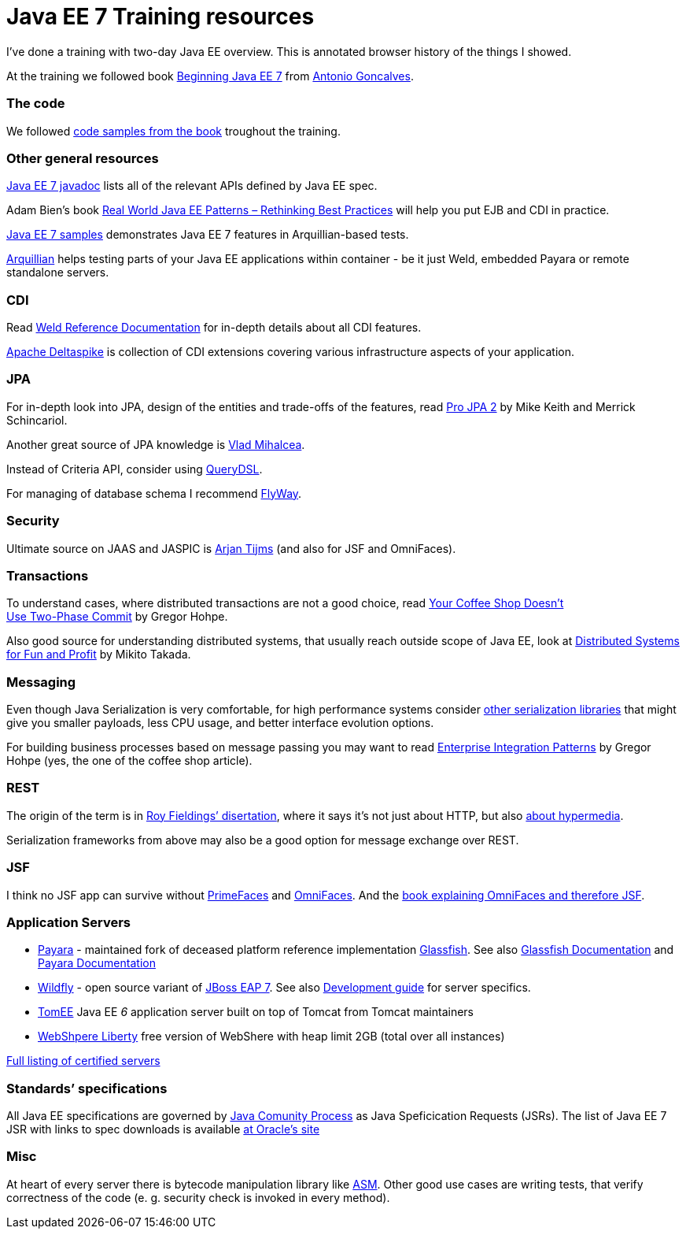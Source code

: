 # Java EE 7 Training resources
:published_at: 2016-08-26
:hp-tags: Java EE

I've done a training with two-day Java EE overview. This is annotated browser history of the things I showed.

At the training we followed book http://www.apress.com/9781430246268[Beginning Java EE 7] from https://antoniogoncalves.org/[Antonio Goncalves].

[[the-code]]
The code
~~~~~~~~

We followed https://github.com/agoncal/agoncal-book-javaee7[code samples
from the book] troughout the training.

[[other-general-resources]]
Other general resources
~~~~~~~~~~~~~~~~~~~~~~~

http://docs.oracle.com/javaee/7/api/index.html[Java EE 7 javadoc] lists
all of the relevant APIs defined by Java EE spec.

Adam Bien’s book http://realworldpatterns.com/[Real World Java EE
Patterns – Rethinking Best Practices] will help you put EJB and CDI in
practice.

https://github.com/javaee-samples/javaee7-samples[Java EE 7 samples]
demonstrates Java EE 7 features in Arquillian-based tests.

http://arquillian.org/[Arquillian] helps testing parts of your Java EE
applications within container - be it just Weld, embedded Payara or
remote standalone servers.

[[cdi]]
CDI
~~~

Read http://docs.jboss.org/weld/reference/latest/en-US/html/[Weld
Reference Documentation] for in-depth details about all CDI features.

https://deltaspike.apache.org/[Apache Deltaspike] is collection of CDI
extensions covering various infrastructure aspects of your application.

[[jpa]]
JPA
~~~

For in-depth look into JPA, design of the entities and trade-offs of the
features, read http://www.apress.com/9781430219569[Pro JPA 2] by Mike
Keith and Merrick Schincariol.

Another great source of JPA knowledge is https://vladmihalcea.com/[Vlad
Mihalcea].

Instead of Criteria API, consider using
http://www.querydsl.com/[QueryDSL].

For managing of database schema I recommend
https://flywaydb.org/[FlyWay].

[[security]]
Security
~~~~~~~~

Ultimate source on JAAS and JASPIC is
http://arjan-tijms.omnifaces.org/[Arjan Tijms] (and also for JSF and
OmniFaces).

[[transactions]]
Transactions
~~~~~~~~~~~~

To understand cases, where distributed transactions are not a good
choice, read
http://www.enterpriseintegrationpatterns.com/docs/IEEE_Software_Design_2PC.pdf[Your
Coffee Shop Doesn’t +
Use Two-Phase Commit] by Gregor Hohpe.

Also good source for understanding distributed systems, that usually
reach outside scope of Java EE, look at
http://book.mixu.net/distsys/single-page.html[Distributed Systems for
Fun and Profit] by Mikito Takada.

[[messaging]]
Messaging
~~~~~~~~~

Even though Java Serialization is very comfortable, for high performance
systems consider https://github.com/eishay/jvm-serializers/wiki[other
serialization libraries] that might give you smaller payloads, less CPU
usage, and better interface evolution options.

For building business processes based on message passing you may want to
read
https://books.google.sk/books/about/Enterprise_Integration_Patterns.html?id=qqB7nrrna_sC&source=kp_cover&redir_esc=y[Enterprise
Integration Patterns] by Gregor Hohpe (yes, the one of the coffee shop
article).

[[rest]]
REST
~~~~

The origin of the term is in
https://www.ics.uci.edu/~fielding/pubs/dissertation/fielding_dissertation.pdf[Roy
Fieldings’ disertation], where it says it’s not just about HTTP, but
also http://olivergierke.de/2016/04/benefits-of-hypermedia/[about
hypermedia].

Serialization frameworks from above may also be a good option for
message exchange over REST.


[[jsf]]
JSF
~~~

I think no JSF app can survive without
http://www.primefaces.org/[PrimeFaces] and
http://showcase.omnifaces.org/[OmniFaces]. And the
https://www.amazon.com/dp/1908689293[book explaining OmniFaces and
therefore JSF].

[[application-servers]]
Application Servers
~~~~~~~~~~~~~~~~~~~

* http://www.payara.fish/[Payara] - maintained fork of deceased platform
reference implementation https://glassfish.java.net/[Glassfish]. See
also http://docs.oracle.com/cd/E26576_01/index.htm[Glassfish
Documentation] and
https://payara.gitbooks.io/payara-server/content[Payara Documentation]
* http://wildfly.org/[Wildfly] - open source variant of
http://developers.redhat.com/products/eap/download/[JBoss EAP 7]. See
also
https://docs.jboss.org/author/display/WFLY10/Developer+Guide[Development
guide] for server specifics.
* http://tomee.apache.org/apache-tomee.html[TomEE] Java EE _6_
application server built on top of Tomcat from Tomcat maintainers
* https://developer.ibm.com/wasdev/websphere-liberty/[WebShpere Liberty]
free version of WebShere with heap limit 2GB (total over all instances)

http://www.oracle.com/technetwork/java/javaee/overview/compatibility-jsp-136984.html[Full
listing of certified servers]

[[standards-specifications]]
Standards’ specifications
~~~~~~~~~~~~~~~~~~~~~~~~~

All Java EE specifications are governed by http://jcp.org[Java Comunity
Process] as Java Speficication Requests (JSRs). The list of Java EE 7
JSR with links to spec downloads is available
http://www.oracle.com/technetwork/java/javaee/tech/index-jsp-142185.html[at
Oracle’s site]

[[misc]]
Misc
~~~~

At heart of every server there is bytecode manipulation library like
http://asm.ow2.org/[ASM]. Other good use cases are writing tests, that
verify correctness of the code (e. g. security check is invoked in every
method).